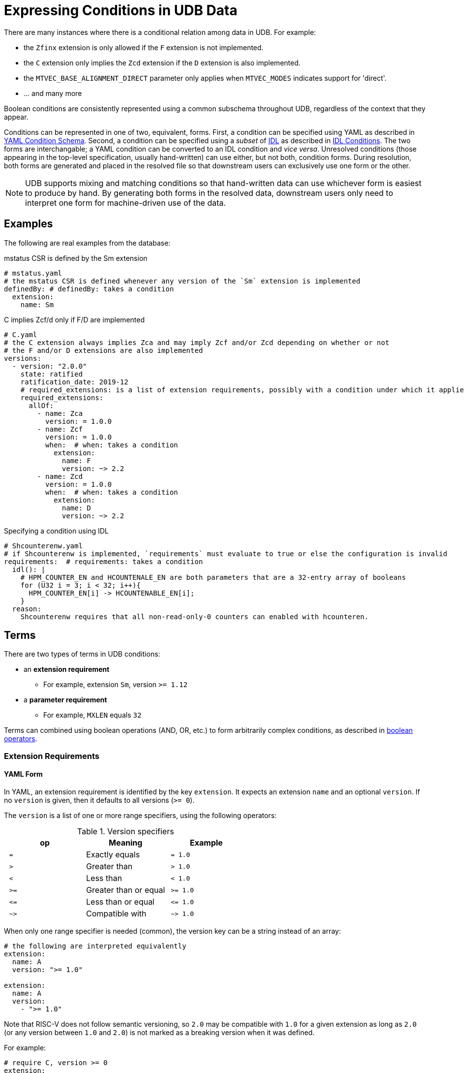 // Copyright (c) Qualcomm Technologies, Inc. and/or its subsidiaries.
// SPDX-License-Identifier: CC-BY-4.0

= Expressing Conditions in UDB Data

There are many instances where there is a conditional relation among data in UDB.
For example:

* the `Zfinx` extension is only allowed if the `F` extension is not implemented.
* the `C` extension only implies the `Zcd` extension if the `D` extension is also implemented.
* the `MTVEC_BASE_ALIGNMENT_DIRECT` parameter only applies when `MTVEC_MODES` indicates support for 'direct'.
* ... and many more

Boolean conditions are consistently represented using a common subschema throughout UDB, regardless of the context that they appear.

Conditions can be represented in one of two, equivalent, forms.
First, a condition can be specified using YAML as described in <<yaml_conditions, YAML Condition Schema>>.
Second, a condition can be specified using a _subset_ of link:../idl.adoc[IDL] as described in <<idl_conditions, IDL Conditions>>.
The two forms are interchangable; a YAML condition can be converted to an IDL condition and _vice versa_.
Unresolved conditions (those appearing in the top-level specification, usually hand-written) can use either, but not both, condition forms.
During resolution, both forms are generated and placed in the resolved file so that downstream users can exclusively use one form or the other.

[NOTE]
UDB supports mixing and matching conditions so that hand-written data can use whichever form is easiest to produce by hand.
By generating both forms in the resolved data, downstream users only need to interpret one form for
machine-driven use of the data.

== Examples

The following are real examples from the database:

.mstatus CSR is defined by the Sm extension
[source,yaml]
----
# mstatus.yaml
# the mstatus CSR is defined whenever any version of the `Sm` extension is implemented
definedBy: # definedBy: takes a condition
  extension:
    name: Sm
----

.C implies Zcf/d only if F/D are implemented
[source,yaml]
----
# C.yaml
# the C extension always implies Zca and may imply Zcf and/or Zcd depending on whether or not
# the F and/or D extensions are also implemented
versions:
  - version: "2.0.0"
    state: ratified
    ratification_date: 2019-12
    # required_extensions: is a list of extension requirements, possibly with a condition under which it applies
    required_extensions:
      allOf:
        - name: Zca
          version: = 1.0.0
        - name: Zcf
          version: = 1.0.0
          when:  # when: takes a condition
            extension:
              name: F
              version: ~> 2.2
        - name: Zcd
          version: = 1.0.0
          when:  # when: takes a condition
            extension:
              name: D
              version: ~> 2.2
----


.Specifying a condition using IDL
[source,yaml]
----
# Shcounterenw.yaml
# if Shcounterenw is implemented, `requirements` must evaluate to true or else the configuration is invalid
requirements:  # requirements: takes a condition
  idl(): |
    # HPM_COUNTER_EN and HCOUNTENALE_EN are both parameters that are a 32-entry array of booleans
    for (U32 i = 3; i < 32; i++){
      HPM_COUNTER_EN[i] -> HCOUNTENABLE_EN[i];
    }
  reason:
    Shcounterenw requires that all non-read-only-0 counters can enabled with hcounteren.
----

== Terms

There are two types of terms in UDB conditions:

* an *extension requirement*
** For example, extension `Sm`, version `>= 1.12`
* a *parameter requirement*
** For example, `MXLEN` equals `32`

Terms can combined using boolean operations (AND, OR, etc.) to form arbitrarily complex conditions,
as described in <<bool_ops,boolean operators>>.

[#ext_reqs]
=== Extension Requirements

==== YAML Form

In YAML, an extension requirement is identified by the key `extension`.
It expects an extension `name` and an optional `version`.
If no `version` is given, then it defaults to all versions (`>= 0`).

The `version` is a list of one or more range specifiers, using the following operators:

.Version specifiers
[cols="l,d,l"]
|===
| op   | Meaning               | Example

| =  | Exactly equals        | = 1.0
| >  | Greater than          | > 1.0
| <  | Less than             | < 1.0
| >= | Greater than or equal | >= 1.0
| <= | Less than or equal    | <= 1.0
| ~> | Compatible with       | ~> 1.0
|===

When only one range specifier is needed (common), the version key can be a string instead of an array:


[[a-ext-req]]
[source,yaml]
----
# the following are interpreted equivalently
extension:
  name: A
  version: ">= 1.0"

extension:
  name: A
  version:
    - ">= 1.0"
----

Note that RISC-V does not follow semantic versioning, so `2.0` may be compatible with `1.0` for a given extension as long as `2.0` (or any version between `1.0` and `2.0`) is not marked as a breaking version
when it was defined.

For example:

[source,yaml]
----
# require C, version >= 0
extension:
  name: C
----

[source,yaml]
----
# require D, version == 1.0
extension:
  name: D
  version: = 1.0
----

[source,yaml]
----
# require D, version _compatible with_ 1.0
extension:
  name: D
  version: ~> 1.0
----

[source,yaml]
----
# require D, version greater than or equal to 1.0 and less than 2.0
extension:
  name: D
  version: [">= 1.0", "< 2.0"]
----

Extension requirements can also take logic expression of multiple requrements using the `allOf`, `anyOf`, `noneOf`, or `not` operators. See <<bool_ops,Boolean Operators>> and <<Examples>>.

==== IDL Form

Extension requirements in IDL are expressed using one of two functions, depending on whether or not
a version restriction is required.

The following is equivalent to <<a-ext-req,the examples above>>.

[source,yaml]
----
idl(): |
  -> implemented?(ExtensionName::A);

idl(): |
  -> implemented_version?(ExtensionName::A, ">= 1.0");
----

[#param_reqs]
=== Parameter Requirements

=== YAML Form

A parameter requirement is identified by the key `param`.
It expects a parameter `name`, a single comparison, a `reason` description, and an optional `index` when the parameter is an array and the comparison is for a single array element.

The comparison is one of:

[cols="m,d,m"]
|===
| Key                   | Meaning                                     | Example

| `equal`               | Parameter value equals                      | equal: 5 +
                                                                        equal: "string value" +
                                                                        equal: true
| not_equal             | Parameter value is not equal to             | not_equal: 5 +
                                                                        not_equal: "string value" +
                                                                        not_equal: true
| less_than             | Parameter value is less than                | less_than: 5
| greater_than          | Parameter value is greater than             | greater_than: 5
| less_than_or_equal    | Parameter value is less than or equal to    | less_than: 5
| greater_than_or_equal | Parameter value is greater than or equal to | greater_than: 5
| includes              | Array parameter includes a value            | includes: 5 +
                                                                        includes: "string value" +
                                                                        includes: true
|===

For example:

[source,yaml]
----
param:
  name: MXLEN
  equal: 32
  reason: Extension is only defined in RV32
----

[source,yaml]
----
param:
  name: MTVEC_MODES
  includes: 0
  reason: Only relevant when direct mode is supported
----

Like <<Extension Requirements>>, parameter requirements can be combined aribtrarily using boolean logic operations. See <<bool_ops,Boolean Operators>> and <<Examples>>

==== IDL Form

All parameters are in global scope when evaluating an IDL condition, and any legal operator or function as described in <<idl-subset>> can be used.

Examples:

[source,yaml]
----
idl(): |
  -> MXLEN == 32;
reason: Extension is only defined in RV32
----

[source,yaml]
----
idl(): |
  -> $ary_includes?(MTVEC_MODES, 0);
reason: Only relevant when direct mode is supported
----

[#bool_ops]
== Boolean Operators

UDB is inspired by the schema used by link:https://json-schema.org[JSON Schema] for boolean logic.
The logic can be applied either at the top level of a condition (before an `extension` or `param` key) or within a particular term type (after an `extension` or `param` key).

The following operators are supported:

[cols="m,d,a,a"]
|===
| Op         | Meaning | Example (Block style) | Example (Flow style)

| allOf      | Logical AND           |
[source,yaml]
----
allOf:
  - name: C
  - name: D
----
|
[source,yaml]
----
allOf: [
  { name: C },
  { name: D }
]
----
| anyOf      | Logical OR            |
[source,yaml]
----
anyOf:
  - name: C
  - name: D
----
|
[source,yaml]
----
anyOf: [
  { name: C },
  { name: D }
]
----
| noneOf     | Logical NOR           |
[source,yaml]
----
noneOf:
  - name: C
  - name: D
----
|
[source,yaml]
----
noneOf: [
  { name: C },
  { name: D }
]
----
| oneOf     | Logical XOR           |
[source,yaml]
----
oneOf:
  - name: C
  - name: D
----
|
[source,yaml]
----
oneOf: [
  { name: C },
  { name: D }
]
----
| not        | Logical NOT           |
[source,yaml]
----
not:
  name: C
----
|
[source,yaml]
----
not: { name: C }
----
| if, then   | Logical implicaiton +
(satisfied unless `if` is true and `then` if false)   |
[source,yaml]
----
if:
  extension:
    name: C
then:
  name: D
----
|
[source,yaml]
----
if: { name: C }, then: { name: D }
----
|===

Note that the target of an `if` takes a new condition, and so one or more term specifiers
(`extension` or `param`) _must_ appear within it.
The `then` target continues the context already established, so, for example, both `then` targets
below specify the `D` extension.

[cols="a,a"]
|===
|
[source,yaml]
----
# targets the D extension
extension:
  if:
    extension:
      name: C
  then:
    name: D
----
|
[source,yaml]
----
# also targets D extension
extension:
  if:
    param:
      name: MXLEN
      equal: 32
      reason: because 64 bits is too big
  then:
    name: D
----
|===

For example:

.Require C and D extensions
[source,yaml]
----
extension:
  allOf:
    - name: C
    - name: D
----

.Require the C extension and MXLEN == 32
[source,yaml]
----
allOf:
  - extension:
      name: C
  - param:
      name: MXLEN
      equal: 32
      reason: Only applies with RV32
----

.Require Zcf, version 1.0.0 if F is implemented
[source,yaml]
----
extension:
  if:
    extension:
      name: F
      version: ~> 2.2
  then:
    name: Zcf
    version: = 1.0.0
----

[[idl-subset]]
=== IDL Subset for Conditions

Only a subset of IDL is available for use in conditions.

==== In-scope variables

All parameters are in scope.
Globals defined in IDL files that are normally in scope in other contexts (_e.g._, current_mode) are not in scope for conditions.
This is true whether or not the global is constant.

==== Statements

The only allowed statements in a condition are:

* link:../idl.adoc#implications[Implications]
* For loops

Notably, if/else statements are permitted. Implications should be used instead.

==== Expressions

In the limited set of statements available in a condition, expressions appear on either side of an implication or in the bounds of a for loop.
Generally, expressions are only limited by the fact that only a small set of built-in functions are available, and no user-defined functions are available.

The available functions are:

* `implemented?(ExtensionName::A)`
** True if ExtensionName::A is either listed as an implemented extension in the config, or if A is implied by an implemented extension.
* `implemented_version?(ExtensionName::A, ">= 1.0")`
** True if ExtensionName::A, version greater than or equal to 1.0 is either listed as an implemented extension in the config, or if A, version greater than or equal to 1.0 is implied by an implemented extension.
* `$ary_includes?(ARY_PARAM, 1)`
** True if ARY_PARAM includes the value 1
* `$ary_size(ARY_PARAM)`
** Returns the number of elements in ARY_PARAM
